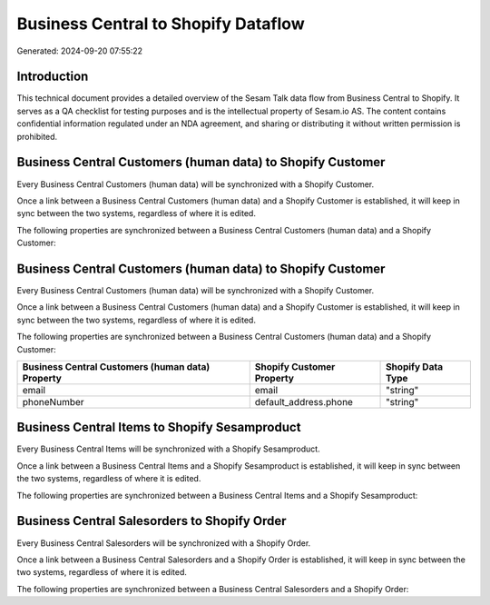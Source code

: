 ====================================
Business Central to Shopify Dataflow
====================================

Generated: 2024-09-20 07:55:22

Introduction
------------

This technical document provides a detailed overview of the Sesam Talk data flow from Business Central to Shopify. It serves as a QA checklist for testing purposes and is the intellectual property of Sesam.io AS. The content contains confidential information regulated under an NDA agreement, and sharing or distributing it without written permission is prohibited.

Business Central Customers (human data) to Shopify Customer
-----------------------------------------------------------
Every Business Central Customers (human data) will be synchronized with a Shopify Customer.

Once a link between a Business Central Customers (human data) and a Shopify Customer is established, it will keep in sync between the two systems, regardless of where it is edited.

The following properties are synchronized between a Business Central Customers (human data) and a Shopify Customer:

.. list-table::
   :header-rows: 1

   * - Business Central Customers (human data) Property
     - Shopify Customer Property
     - Shopify Data Type


Business Central Customers (human data) to Shopify Customer
-----------------------------------------------------------
Every Business Central Customers (human data) will be synchronized with a Shopify Customer.

Once a link between a Business Central Customers (human data) and a Shopify Customer is established, it will keep in sync between the two systems, regardless of where it is edited.

The following properties are synchronized between a Business Central Customers (human data) and a Shopify Customer:

.. list-table::
   :header-rows: 1

   * - Business Central Customers (human data) Property
     - Shopify Customer Property
     - Shopify Data Type
   * - email
     - email
     - "string"
   * - phoneNumber
     - default_address.phone
     - "string"


Business Central Items to Shopify Sesamproduct
----------------------------------------------
Every Business Central Items will be synchronized with a Shopify Sesamproduct.

Once a link between a Business Central Items and a Shopify Sesamproduct is established, it will keep in sync between the two systems, regardless of where it is edited.

The following properties are synchronized between a Business Central Items and a Shopify Sesamproduct:

.. list-table::
   :header-rows: 1

   * - Business Central Items Property
     - Shopify Sesamproduct Property
     - Shopify Data Type


Business Central Salesorders to Shopify Order
---------------------------------------------
Every Business Central Salesorders will be synchronized with a Shopify Order.

Once a link between a Business Central Salesorders and a Shopify Order is established, it will keep in sync between the two systems, regardless of where it is edited.

The following properties are synchronized between a Business Central Salesorders and a Shopify Order:

.. list-table::
   :header-rows: 1

   * - Business Central Salesorders Property
     - Shopify Order Property
     - Shopify Data Type

